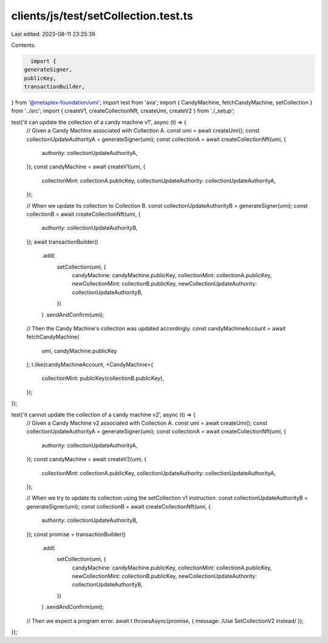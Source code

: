 clients/js/test/setCollection.test.ts
=====================================

Last edited: 2023-08-11 23:25:39

Contents:

.. code-block:: ts

    import {
  generateSigner,
  publicKey,
  transactionBuilder,
} from '@metaplex-foundation/umi';
import test from 'ava';
import { CandyMachine, fetchCandyMachine, setCollection } from '../src';
import { createV1, createCollectionNft, createUmi, createV2 } from './_setup';

test('it can update the collection of a candy machine v1', async (t) => {
  // Given a Candy Machine associated with Collection A.
  const umi = await createUmi();
  const collectionUpdateAuthorityA = generateSigner(umi);
  const collectionA = await createCollectionNft(umi, {
    authority: collectionUpdateAuthorityA,
  });
  const candyMachine = await createV1(umi, {
    collectionMint: collectionA.publicKey,
    collectionUpdateAuthority: collectionUpdateAuthorityA,
  });

  // When we update its collection to Collection B.
  const collectionUpdateAuthorityB = generateSigner(umi);
  const collectionB = await createCollectionNft(umi, {
    authority: collectionUpdateAuthorityB,
  });
  await transactionBuilder()
    .add(
      setCollection(umi, {
        candyMachine: candyMachine.publicKey,
        collectionMint: collectionA.publicKey,
        newCollectionMint: collectionB.publicKey,
        newCollectionUpdateAuthority: collectionUpdateAuthorityB,
      })
    )
    .sendAndConfirm(umi);

  // Then the Candy Machine's collection was updated accordingly.
  const candyMachineAccount = await fetchCandyMachine(
    umi,
    candyMachine.publicKey
  );
  t.like(candyMachineAccount, <CandyMachine>{
    collectionMint: publicKey(collectionB.publicKey),
  });
});

test('it cannot update the collection of a candy machine v2', async (t) => {
  // Given a Candy Machine v2 associated with Collection A.
  const umi = await createUmi();
  const collectionUpdateAuthorityA = generateSigner(umi);
  const collectionA = await createCollectionNft(umi, {
    authority: collectionUpdateAuthorityA,
  });
  const candyMachine = await createV2(umi, {
    collectionMint: collectionA.publicKey,
    collectionUpdateAuthority: collectionUpdateAuthorityA,
  });

  // When we try to update its collection using the setCollection v1 instruction.
  const collectionUpdateAuthorityB = generateSigner(umi);
  const collectionB = await createCollectionNft(umi, {
    authority: collectionUpdateAuthorityB,
  });
  const promise = transactionBuilder()
    .add(
      setCollection(umi, {
        candyMachine: candyMachine.publicKey,
        collectionMint: collectionA.publicKey,
        newCollectionMint: collectionB.publicKey,
        newCollectionUpdateAuthority: collectionUpdateAuthorityB,
      })
    )
    .sendAndConfirm(umi);

  // Then we expect a program error.
  await t.throwsAsync(promise, { message: /Use SetCollectionV2 instead/ });
});


